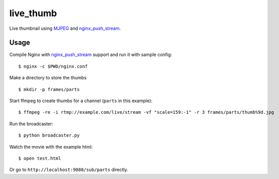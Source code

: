 live\_thumb
===========

Live thumbnail using `MJPEG`_ and `nginx\_push\_stream`_.

Usage
-----

Compile Nginx with `nginx\_push\_stream`_ support and run it with sample
config:

::

    $ nginx -c $PWD/nginx.conf

Make a directory to store the thumbs

::

    $ mkdir -p frames/parts

Start ffmpeg to create thumbs for a channel (``parts`` in this example):

::

    $ ffmpeg -re -i rtmp://example.com/live/stream -vf "scale=159:-1" -r 3 frames/parts/thumb%9d.jpg

Run the broadcaster:

::

    $ python broadcaster.py

Watch the movie with the example html:

::

    $ open test.html

Or go to ``http://localhost:9080/sub/parts`` directly.

.. _MJPEG: http://en.wikipedia.org/wiki/Motion_JPEG
.. _nginx\_push\_stream: https://github.com/wandenberg/nginx-push-stream-module
